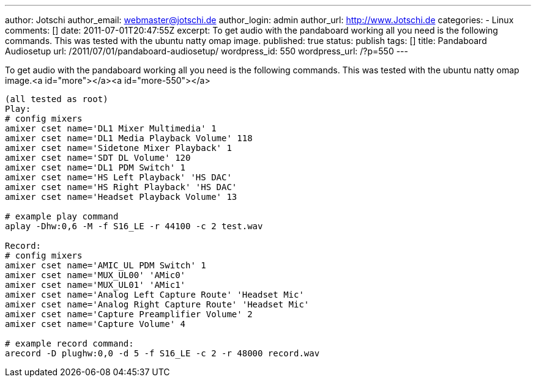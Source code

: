 ---
author: Jotschi
author_email: webmaster@jotschi.de
author_login: admin
author_url: http://www.Jotschi.de
categories:
- Linux
comments: []
date: 2011-07-01T20:47:55Z
excerpt: To get audio  with the pandaboard working all you need is the following commands.
  This was tested with the ubuntu natty omap image.
published: true
status: publish
tags: []
title: Pandaboard Audiosetup
url: /2011/07/01/pandaboard-audiosetup/
wordpress_id: 550
wordpress_url: /?p=550
---

To get audio  with the pandaboard working all you need is the following commands. This was tested with the ubuntu natty omap image.<a id="more"></a><a id="more-550"></a>

[source, bash]
----
(all tested as root)
Play:
# config mixers
amixer cset name='DL1 Mixer Multimedia' 1
amixer cset name='DL1 Media Playback Volume' 118
amixer cset name='Sidetone Mixer Playback' 1
amixer cset name='SDT DL Volume' 120
amixer cset name='DL1 PDM Switch' 1
amixer cset name='HS Left Playback' 'HS DAC'
amixer cset name='HS Right Playback' 'HS DAC'
amixer cset name='Headset Playback Volume' 13

# example play command
aplay -Dhw:0,6 -M -f S16_LE -r 44100 -c 2 test.wav

Record:
# config mixers
amixer cset name='AMIC_UL PDM Switch' 1
amixer cset name='MUX_UL00' 'AMic0'
amixer cset name='MUX_UL01' 'AMic1'
amixer cset name='Analog Left Capture Route' 'Headset Mic'
amixer cset name='Analog Right Capture Route' 'Headset Mic'
amixer cset name='Capture Preamplifier Volume' 2
amixer cset name='Capture Volume' 4

# example record command:
arecord -D plughw:0,0 -d 5 -f S16_LE -c 2 -r 48000 record.wav
----
